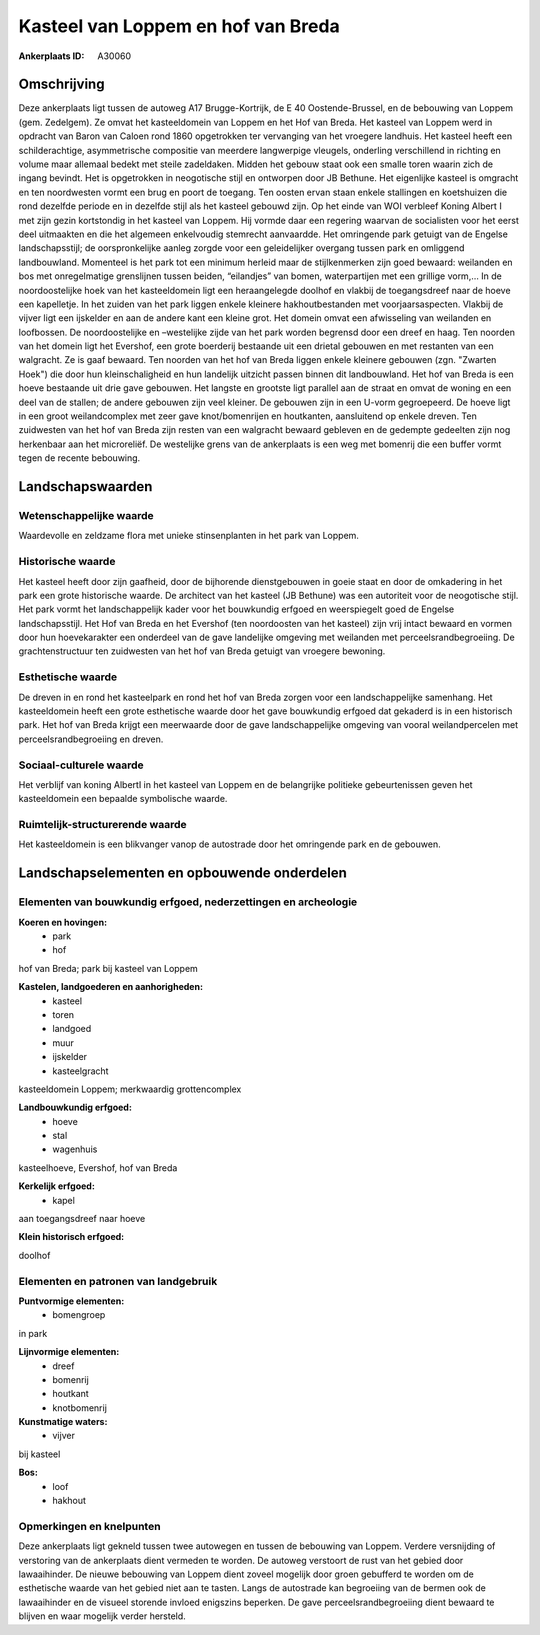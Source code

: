 Kasteel van Loppem en hof van Breda
===================================

:Ankerplaats ID: A30060




Omschrijving
------------

Deze ankerplaats ligt tussen de autoweg A17 Brugge-Kortrijk, de E 40
Oostende-Brussel, en de bebouwing van Loppem (gem. Zedelgem). Ze omvat
het kasteeldomein van Loppem en het Hof van Breda. Het kasteel van
Loppem werd in opdracht van Baron van Caloen rond 1860 opgetrokken ter
vervanging van het vroegere landhuis. Het kasteel heeft een
schilderachtige, asymmetrische compositie van meerdere langwerpige
vleugels, onderling verschillend in richting en volume maar allemaal
bedekt met steile zadeldaken. Midden het gebouw staat ook een smalle
toren waarin zich de ingang bevindt. Het is opgetrokken in neogotische
stijl en ontworpen door JB Bethune. Het eigenlijke kasteel is omgracht
en ten noordwesten vormt een brug en poort de toegang. Ten oosten ervan
staan enkele stallingen en koetshuizen die rond dezelfde periode en in
dezelfde stijl als het kasteel gebouwd zijn. Op het einde van WOI
verbleef Koning Albert I met zijn gezin kortstondig in het kasteel van
Loppem. Hij vormde daar een regering waarvan de socialisten voor het
eerst deel uitmaakten en die het algemeen enkelvoudig stemrecht
aanvaardde. Het omringende park getuigt van de Engelse landschapsstijl;
de oorspronkelijke aanleg zorgde voor een geleidelijker overgang tussen
park en omliggend landbouwland. Momenteel is het park tot een minimum
herleid maar de stijlkenmerken zijn goed bewaard: weilanden en bos met
onregelmatige grenslijnen tussen beiden, “eilandjes” van bomen,
waterpartijen met een grillige vorm,… In de noordoostelijke hoek van het
kasteeldomein ligt een heraangelegde doolhof en vlakbij de toegangsdreef
naar de hoeve een kapelletje. In het zuiden van het park liggen enkele
kleinere hakhoutbestanden met voorjaarsaspecten. Vlakbij de vijver ligt
een ijskelder en aan de andere kant een kleine grot. Het domein omvat
een afwisseling van weilanden en loofbossen. De noordoostelijke en
–westelijke zijde van het park worden begrensd door een dreef en haag.
Ten noorden van het domein ligt het Evershof, een grote boerderij
bestaande uit een drietal gebouwen en met restanten van een walgracht.
Ze is gaaf bewaard. Ten noorden van het hof van Breda liggen enkele
kleinere gebouwen (zgn. "Zwarten Hoek") die door hun kleinschaligheid en
hun landelijk uitzicht passen binnen dit landbouwland. Het hof van Breda
is een hoeve bestaande uit drie gave gebouwen. Het langste en grootste
ligt parallel aan de straat en omvat de woning en een deel van de
stallen; de andere gebouwen zijn veel kleiner. De gebouwen zijn in een
U-vorm gegroepeerd. De hoeve ligt in een groot weilandcomplex met zeer
gave knot/bomenrijen en houtkanten, aansluitend op enkele dreven. Ten
zuidwesten van het hof van Breda zijn resten van een walgracht bewaard
gebleven en de gedempte gedeelten zijn nog herkenbaar aan het
microreliëf. De westelijke grens van de ankerplaats is een weg met
bomenrij die een buffer vormt tegen de recente bebouwing.



Landschapswaarden
-----------------


Wetenschappelijke waarde
~~~~~~~~~~~~~~~~~~~~~~~~


Waardevolle en zeldzame flora met unieke stinsenplanten in het park
van Loppem.

Historische waarde
~~~~~~~~~~~~~~~~~~


Het kasteel heeft door zijn gaafheid, door de bijhorende
dienstgebouwen in goeie staat en door de omkadering in het park een
grote historische waarde. De architect van het kasteel (JB Bethune) was
een autoriteit voor de neogotische stijl. Het park vormt het
landschappelijk kader voor het bouwkundig erfgoed en weerspiegelt goed
de Engelse landschapsstijl. Het Hof van Breda en het Evershof (ten
noordoosten van het kasteel) zijn vrij intact bewaard en vormen door hun
hoevekarakter een onderdeel van de gave landelijke omgeving met
weilanden met perceelsrandbegroeiing. De grachtenstructuur ten
zuidwesten van het hof van Breda getuigt van vroegere bewoning.

Esthetische waarde
~~~~~~~~~~~~~~~~~~

De dreven in en rond het kasteelpark en rond het
hof van Breda zorgen voor een landschappelijke samenhang. Het
kasteeldomein heeft een grote esthetische waarde door het gave
bouwkundig erfgoed dat gekaderd is in een historisch park. Het hof van
Breda krijgt een meerwaarde door de gave landschappelijke omgeving van
vooral weilandpercelen met perceelsrandbegroeiing en dreven.


Sociaal-culturele waarde
~~~~~~~~~~~~~~~~~~~~~~~~



Het verblijf van koning AlbertI in het
kasteel van Loppem en de belangrijke politieke gebeurtenissen geven het
kasteeldomein een bepaalde symbolische waarde.

Ruimtelijk-structurerende waarde
~~~~~~~~~~~~~~~~~~~~~~~~~~~~~~~~

Het kasteeldomein is een blikvanger vanop de autostrade door het
omringende park en de gebouwen.



Landschapselementen en opbouwende onderdelen
--------------------------------------------


Elementen van bouwkundig erfgoed, nederzettingen en archeologie
~~~~~~~~~~~~~~~~~~~~~~~~~~~~~~~~~~~~~~~~~~~~~~~~~~~~~~~~~~~~~~~

**Koeren en hovingen:**
 * park
 * hof


hof van Breda; park bij kasteel van Loppem

**Kastelen, landgoederen en aanhorigheden:**
 * kasteel
 * toren
 * landgoed
 * muur
 * ijskelder
 * kasteelgracht


kasteeldomein Loppem; merkwaardig grottencomplex

**Landbouwkundig erfgoed:**
 * hoeve
 * stal
 * wagenhuis


kasteelhoeve, Evershof, hof van Breda

**Kerkelijk erfgoed:**
 * kapel


aan toegangsdreef naar hoeve

**Klein historisch erfgoed:**

doolhof


Elementen en patronen van landgebruik
~~~~~~~~~~~~~~~~~~~~~~~~~~~~~~~~~~~~~

**Puntvormige elementen:**
 * bomengroep


in park

**Lijnvormige elementen:**
 * dreef
 * bomenrij
 * houtkant
 * knotbomenrij

**Kunstmatige waters:**
 * vijver


bij kasteel

**Bos:**
 * loof
 * hakhout



Opmerkingen en knelpunten
~~~~~~~~~~~~~~~~~~~~~~~~~


Deze ankerplaats ligt gekneld tussen twee autowegen en tussen de
bebouwing van Loppem. Verdere versnijding of verstoring van de
ankerplaats dient vermeden te worden. De autoweg verstoort de rust van
het gebied door lawaaihinder. De nieuwe bebouwing van Loppem dient
zoveel mogelijk door groen gebufferd te worden om de esthetische waarde
van het gebied niet aan te tasten. Langs de autostrade kan begroeiing
van de bermen ook de lawaaihinder en de visueel storende invloed
enigszins beperken. De gave perceelsrandbegroeiing dient bewaard te
blijven en waar mogelijk verder hersteld.
